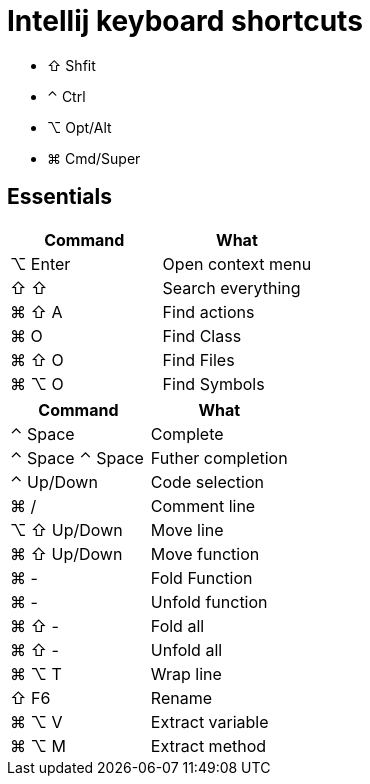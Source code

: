 = Intellij keyboard shortcuts

* ⇧ Shfit
* ⌃ Ctrl
* ⌥ Opt/Alt
* ⌘ Cmd/Super

== Essentials

|===
|Command | What

| ⌥ Enter | Open context menu
| ⇧ ⇧ |  Search everything
| ⌘ ⇧ A |  Find actions
| ⌘ O | Find Class
| ⌘ ⇧ O |  Find Files
| ⌘ ⌥ O |  Find Symbols
|===

|===
|Command | What

| ⌃ Space | Complete
| ⌃ Space ⌃ Space | Futher completion
| ⌃ Up/Down | Code selection
| ⌘ / | Comment line
| ⌥ ⇧ Up/Down | Move line
| ⌘ ⇧ Up/Down | Move function

| ⌘ - | Fold Function
| ⌘ - | Unfold function
| ⌘ ⇧ - | Fold all
| ⌘ ⇧ - | Unfold all

| ⌘ ⌥ T | Wrap line
| ⇧ F6 | Rename
| ⌘ ⌥ V | Extract variable
| ⌘ ⌥ M | Extract method
|===

